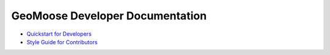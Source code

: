GeoMoose Developer Documentation
================================

-  `Quickstart for Developers <./quickstart.html>`__
-  `Style Guide for Contributors <./style_guide.html>`__
